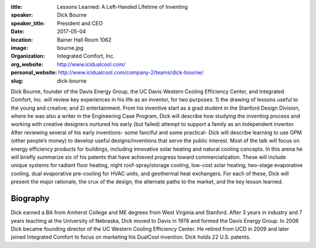 :title: Lessons Learned: A Left-Handed Lifetime of Inventing
:speaker: Dick Bourne
:speaker_title: President and CEO
:date: 2017-05-04
:location: Bainer Hall Room 1062
:image: bourne.jpg
:organization: Integrated Comfort, Inc.
:org_website: http://www.icidualcool.com/
:personal_website: http://www.icidualcool.com/company-2/teams/dick-bourne/
:slug: dick-bourne

Dick Bourne, founder of the Davis Energy Group, the UC Davis Western Cooling
Efficiency Center, and Integrated Comfort, Inc. will review key experiences in
his life as an inventor, for two purposes: 1) the drawing of lessons useful to
the young and creative; and 2) entertainment. From his inventive start as a
grad student in the Stanford Design Division, where he was also a writer in the
Engineering Case Program, Dick will describe how studying the inventing process
and working with creative designers nurtured his early (but failed) attempt to
support a family as an independent inventor. After reviewing several of his
early inventions- some fanciful and some practical- Dick will describe learning
to use OPM (other people’s money) to develop useful designs/inventions that
serve the public interest. Most of the talk will focus on energy efficiency
products for buildings, including innovative solar heating and natural cooling
concepts. In this arena he will briefly summarize six of his patents that have
achieved progress toward commercialization. These will include unique systems
for radiant floor heating, night roof-spray/storage cooling, low-cost solar
heating, two-stage evaporative cooling, dual evaporative pre-cooling for HVAC
units, and geothermal heat exchangers. For each of these, Dick will present the
major rationale, the crux of the design, the alternate paths to the market, and
the key lesson learned.

Biography
=========

Dick earned a BA from Amherst College and ME degrees from West Virginia and
Stanford. After 3 years in industry and 7 years teaching at the University of
Nebraska, Dick moved to Davis in 1978 and formed the Davis Energy Group. In
2006 Dick became founding director of the UC Western Cooling Efficiency Center.
He retired from UCD in 2009 and later joined Integrated Comfort to focus on
marketing his DualCool invention. Dick holds 22 U.S. patents.
